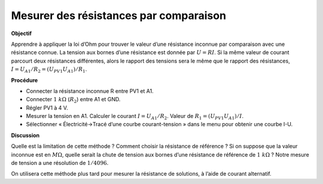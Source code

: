 .. 2.4
   
Mesurer des résistances par comparaison
---------------------------------------

**Objectif**

Apprendre à appliquer la loi d’Ohm pour trouver le valeur d’une
résistance inconnue par comparaison avec une résistance connue. La
tension aux bornes d’une résistance est donnée par :math:`U = RI`. Si la
même valeur de courant parcourt deux résistances différentes, alors le
rapport des tensions sera le même que le rapport des
résistances, :math:`I = U_{A1}/R_2 = (U_{PV1}   U_{A1})/R_1`.

.. image:: schematics/res-compare.svg
	   :width: 300px

**Procédure**

-  Connecter la résistance inconnue R entre PV1 et A1.
-  Connecter :math:`1~k\Omega` (:math:`R_2`) entre A1 et GND.
-  Régler PV1 à 4 V.
-  Mesurer la tension en A1. Calculer le courant
   :math:`I = U_{A1}/R_2`. Valeur de
   :math:`R_1 = (U_{PV1}   U_{A1})/I`.
-  Sélectionner « Électricité->Tracé d’une courbe courant-tension » dans
   le menu pour obtenir une courbe I-U.

**Discussion**

Quelle est la limitation de cette méthode ? Comment choisir la
résistance de référence ? Si on suppose que la valeur inconnue est en
:math:`M\Omega`, quelle serait la chute de tension aux bornes d’une résistance de
référence de :math:`1~k\Omega` ? Notre mesure de tension a une résolution de
:math:`1/4096`.

On utilisera cette méthode plus tard pour mesurer la résistance de
solutions, à l’aide de courant alternatif.

